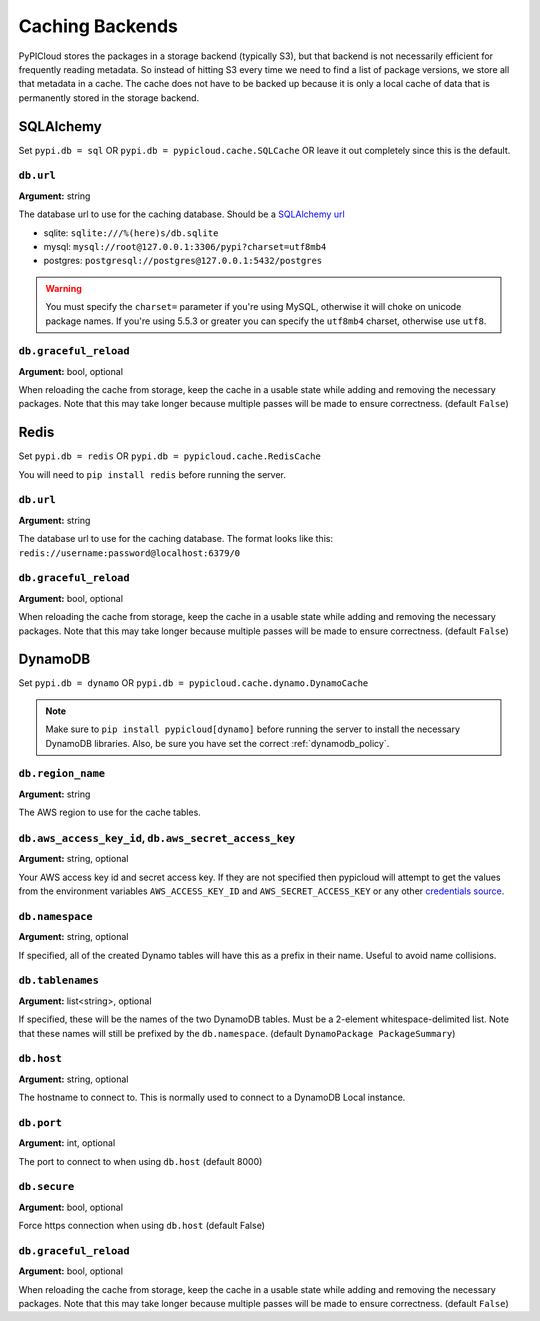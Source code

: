.. _cache:

Caching Backends
================
PyPICloud stores the packages in a storage backend (typically S3), but that backend
is not necessarily efficient for frequently reading metadata. So instead of
hitting S3 every time we need to find a list of package versions, we store all
that metadata in a cache. The cache does not have to be backed up because it is
only a local cache of data that is permanently stored in the storage backend.

SQLAlchemy
----------
Set ``pypi.db = sql`` OR ``pypi.db = pypicloud.cache.SQLCache`` OR leave it out
completely since this is the default.

``db.url``
~~~~~~~~~~
**Argument:** string

The database url to use for the caching database. Should be a `SQLAlchemy url
<http://docs.sqlalchemy.org/en/rel_0_9/core/engines.html>`_

* sqlite: ``sqlite:///%(here)s/db.sqlite``
* mysql: ``mysql://root@127.0.0.1:3306/pypi?charset=utf8mb4``
* postgres: ``postgresql://postgres@127.0.0.1:5432/postgres``

.. warning::

  You must specify the ``charset=`` parameter if you're using MySQL, otherwise
  it will choke on unicode package names. If you're using 5.5.3 or greater you
  can specify the ``utf8mb4`` charset, otherwise use ``utf8``.

``db.graceful_reload``
~~~~~~~~~~~~~~~~~~~~~~
**Argument:** bool, optional

When reloading the cache from storage, keep the cache in a usable state while
adding and removing the necessary packages. Note that this may take longer
because multiple passes will be made to ensure correctness. (default ``False``)

Redis
-----
Set ``pypi.db = redis`` OR ``pypi.db = pypicloud.cache.RedisCache``

You will need to ``pip install redis`` before running the server.

``db.url``
~~~~~~~~~~
**Argument:** string

The database url to use for the caching database. The format looks like this:
``redis://username:password@localhost:6379/0``

``db.graceful_reload``
~~~~~~~~~~~~~~~~~~~~~~
**Argument:** bool, optional

When reloading the cache from storage, keep the cache in a usable state while
adding and removing the necessary packages. Note that this may take longer
because multiple passes will be made to ensure correctness. (default ``False``)

DynamoDB
--------
Set ``pypi.db = dynamo`` OR ``pypi.db = pypicloud.cache.dynamo.DynamoCache``

.. note::

  Make sure to ``pip install pypicloud[dynamo]`` before running the server to
  install the necessary DynamoDB libraries. Also, be sure you have set the
  correct :ref:`dynamodb_policy`.

``db.region_name``
~~~~~~~~~~~~~~~~~~
**Argument:** string

The AWS region to use for the cache tables.

.. _dynamo_credentials:

``db.aws_access_key_id``, ``db.aws_secret_access_key``
~~~~~~~~~~~~~~~~~~~~~~~~~~~~~~~~~~~~~~~~~~~~~~~~~~~~~~
**Argument:** string, optional

Your AWS access key id and secret access key. If they are not specified then
pypicloud will attempt to get the values from the environment variables
``AWS_ACCESS_KEY_ID`` and ``AWS_SECRET_ACCESS_KEY`` or any other `credentials
source
<http://boto3.readthedocs.io/en/latest/guide/configuration.html#configuring-credentials>`__.

``db.namespace``
~~~~~~~~~~~~~~~~
**Argument:** string, optional

If specified, all of the created Dynamo tables will have this as a prefix in
their name. Useful to avoid name collisions.

``db.tablenames``
~~~~~~~~~~~~~~~~~
**Argument:** list<string>, optional

If specified, these will be the names of the two DynamoDB tables. Must be a
2-element whitespace-delimited list. Note that these names will still be
prefixed by the ``db.namespace``. (default ``DynamoPackage PackageSummary``)

``db.host``
~~~~~~~~~~~
**Argument:** string, optional

The hostname to connect to. This is normally used to connect to a DynamoDB
Local instance.

``db.port``
~~~~~~~~~~~
**Argument:** int, optional

The port to connect to when using ``db.host`` (default 8000)

``db.secure``
~~~~~~~~~~~~~
**Argument:** bool, optional

Force https connection when using ``db.host`` (default False)

``db.graceful_reload``
~~~~~~~~~~~~~~~~~~~~~~
**Argument:** bool, optional

When reloading the cache from storage, keep the cache in a usable state while
adding and removing the necessary packages. Note that this may take longer
because multiple passes will be made to ensure correctness. (default ``False``)
